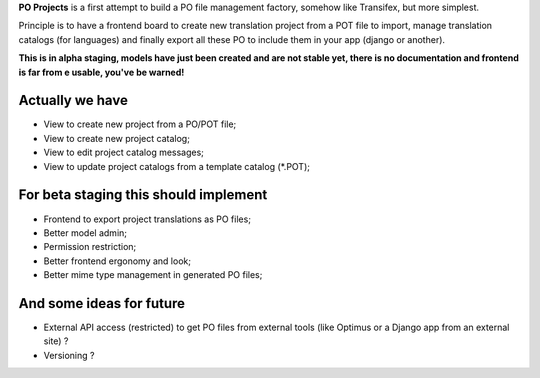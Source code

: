 **PO Projects** is a first attempt to build a PO file management factory, 
somehow like Transifex, but more simplest.

Principle is to have a frontend board to create new translation project from a 
POT file to import, manage translation catalogs (for languages) and finally 
export all these PO to include them in your app (django or another).

**This is in alpha staging, models have just been created and are not stable yet, there is no documentation and frontend is far from e usable, you've be warned!**

Actually we have
================

* View to create new project from a PO/POT file;
* View to create new project catalog;
* View to edit project catalog messages;
* View to update project catalogs from a template catalog (*.POT);

For beta staging this should implement
======================================

* Frontend to export project translations as PO files;
* Better model admin;
* Permission restriction;
* Better frontend ergonomy and look;
* Better mime type management in generated PO files;

And some ideas for future
=========================

* External API access (restricted) to get PO files from external tools (like 
  Optimus or a Django app from an external site) ?
* Versioning ?
